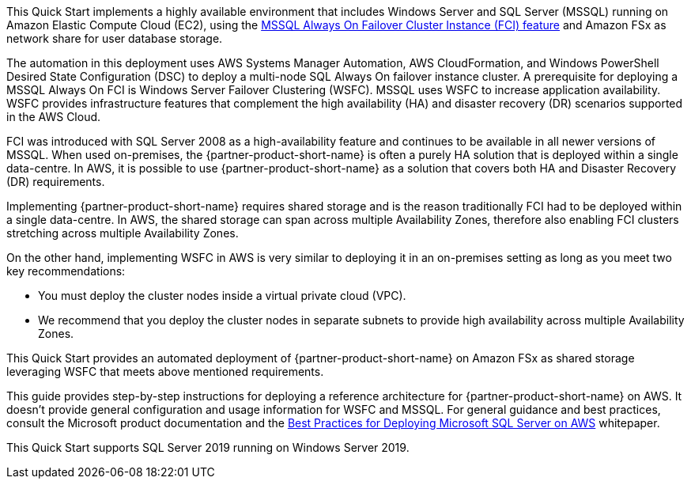 // Replace the content in <>
// Briefly describe the software. Use consistent and clear branding. 
// Include the benefits of using the software on AWS, and provide details on usage scenarios.

// Replace the content in <>
// Briefly describe the software. Use consistent and clear branding. 
// Include the benefits of using the software on AWS, and provide details on usage scenarios.

This Quick Start implements a highly available environment that includes Windows Server and SQL Server (MSSQL) running on Amazon Elastic Compute Cloud (EC2), using the https://docs.microsoft.com/en-us/sql/sql-server/failover-clusters/windows/always-on-failover-cluster-instances-sql-server?view=sql-server-ver15[MSSQL Always On Failover Cluster Instance (FCI) feature] and Amazon FSx as network share for user database storage.  

The automation in this deployment uses AWS Systems Manager Automation, AWS CloudFormation, and Windows PowerShell Desired State Configuration (DSC) to deploy a multi-node SQL Always On failover instance cluster. A prerequisite for deploying a MSSQL Always On FCI is Windows Server Failover Clustering (WSFC). MSSQL uses WSFC to increase application availability. WSFC provides infrastructure features that complement the high availability (HA) and disaster recovery (DR) scenarios supported in the AWS Cloud.

FCI was introduced with SQL Server 2008 as a high-availability feature and continues to be available in all newer versions of MSSQL. When used on-premises, the {partner-product-short-name} is often a purely HA solution that is deployed within a single data-centre. In AWS, it is possible to use {partner-product-short-name} as a solution that covers both HA and Disaster Recovery (DR) requirements.

Implementing {partner-product-short-name} requires shared storage and is the reason traditionally FCI had to be deployed within a single data-centre. In AWS, the shared storage can span across multiple Availability Zones, therefore also enabling FCI clusters stretching across multiple Availability Zones.

On the other hand, implementing WSFC in AWS is very similar to deploying it in an on-premises setting as long as you meet two key recommendations:

* You must deploy the cluster nodes inside a virtual private cloud (VPC).
* We recommend that you deploy the cluster nodes in separate subnets to provide high availability across multiple Availability Zones.

This Quick Start provides an automated deployment of {partner-product-short-name} on Amazon FSx as shared storage leveraging WSFC that meets above mentioned requirements.

This guide provides step-by-step instructions for deploying a reference architecture for {partner-product-short-name} on AWS. It doesn’t provide general configuration and usage information for WSFC and MSSQL. For general guidance and best practices, consult the Microsoft product documentation and the https://d1.awsstatic.com/whitepapers/best-practices-for-deploying-microsoft-sql-server-on-aws.pdf[Best Practices for Deploying Microsoft SQL Server on AWS] whitepaper.

This Quick Start supports SQL Server 2019 running on Windows Server 2019.
